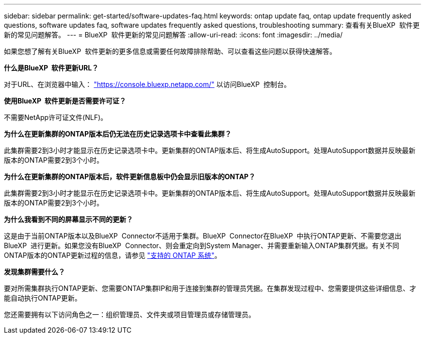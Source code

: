 ---
sidebar: sidebar 
permalink: get-started/software-updates-faq.html 
keywords: ontap update faq, ontap update frequently asked questions, software updates faq, software updates frequently asked questions, troubleshooting 
summary: 查看有关BlueXP  软件更新的常见问题解答。 
---
= BlueXP  软件更新的常见问题解答
:allow-uri-read: 
:icons: font
:imagesdir: ../media/


[role="lead"]
如果您想了解有关BlueXP  软件更新的更多信息或需要任何故障排除帮助、可以查看这些问题以获得快速解答。

*什么是BlueXP  软件更新URL？*

对于URL、在浏览器中输入： https://console.bluexp.netapp.com/["https://console.bluexp.netapp.com/"^] 以访问BlueXP  控制台。

*使用BlueXP  软件更新是否需要许可证？*

不需要NetApp许可证文件(NLF)。

*为什么在更新集群的ONTAP版本后仍无法在历史记录选项卡中查看此集群？*

此集群需要2到3小时才能显示在历史记录选项卡中。更新集群的ONTAP版本后、将生成AutoSupport。处理AutoSupport数据并反映最新版本的ONTAP需要2到3个小时。

*为什么在更新集群的ONTAP版本后，软件更新信息板中仍会显示旧版本的ONTAP？*

此集群需要2到3小时才能显示在历史记录选项卡中。更新集群的ONTAP版本后、将生成AutoSupport。处理AutoSupport数据并反映最新版本的ONTAP需要2到3个小时。

*为什么我看到不同的屏幕显示不同的更新？*

这是由于当前ONTAP版本以及BlueXP  Connector不适用于集群。BlueXP  Connector在BlueXP  中执行ONTAP更新、不需要您退出BlueXP  进行更新。如果您没有BlueXP  Connector、则会重定向到System Manager、并需要重新输入ONTAP集群凭据。有关不同ONTAP版本的ONTAP更新过程的信息，请参见 link:https://docs.netapp.com/us-en/bluexp-software-updates/get-started/software-updates.html["支持的 ONTAP 系统"]。

*发现集群需要什么？*

要对所需集群执行ONTAP更新、您需要ONTAP集群IP和用于连接到集群的管理员凭据。在集群发现过程中、您需要提供这些详细信息、才能自动执行ONTAP更新。

您还需要拥有以下访问角色之一：组织管理员、文件夹或项目管理员或存储管理员。
